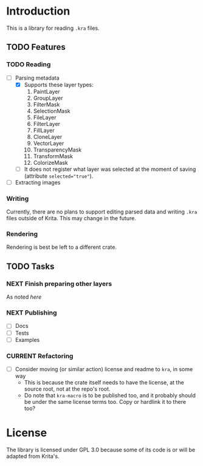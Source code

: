 * Introduction
This is a library for reading =.kra= files.

** TODO Features
*** TODO Reading
+ [-] Parsing metadata
  - [X] Supports these layer types:
    1. PaintLayer
    2. GroupLayer
    3. FilterMask
    4. SelectionMask
    5. FileLayer
    6. FilterLayer
    7. FillLayer
    8. CloneLayer
    9. VectorLayer
    10. TransparencyMask
    11. TransformMask
    12. ColorizeMask
  - [ ] It does not register what layer was selected at the moment of saving (attribute ~selected="true"~).
+ [ ] Extracting images
*** Writing
Currently, there are no plans to support editing parsed data and writing =.kra= files outside of Krita.
This may change in the future.
*** Rendering
Rendering is best be left to a different crate.
** TODO Tasks
*** NEXT Finish preparing other layers
As noted [[*Reading][here]]
*** NEXT Publishing
+ [ ] Docs
+ [ ] Tests
+ [ ] Examples
*** CURRENT Refactoring
+ [ ] Consider moving (or similar action) license and readme to =kra=, in some way
  - This is because the crate itself needs to have the license, at the source root, not at the repo's root.
  - Do note that =kra-macro= is to be published too, and it probably should be under the same license terms too.
    Copy or hardlink it to there too?
* License
The library is licensed under GPL 3.0 because some of its code is or will be adapted from Krita's.
